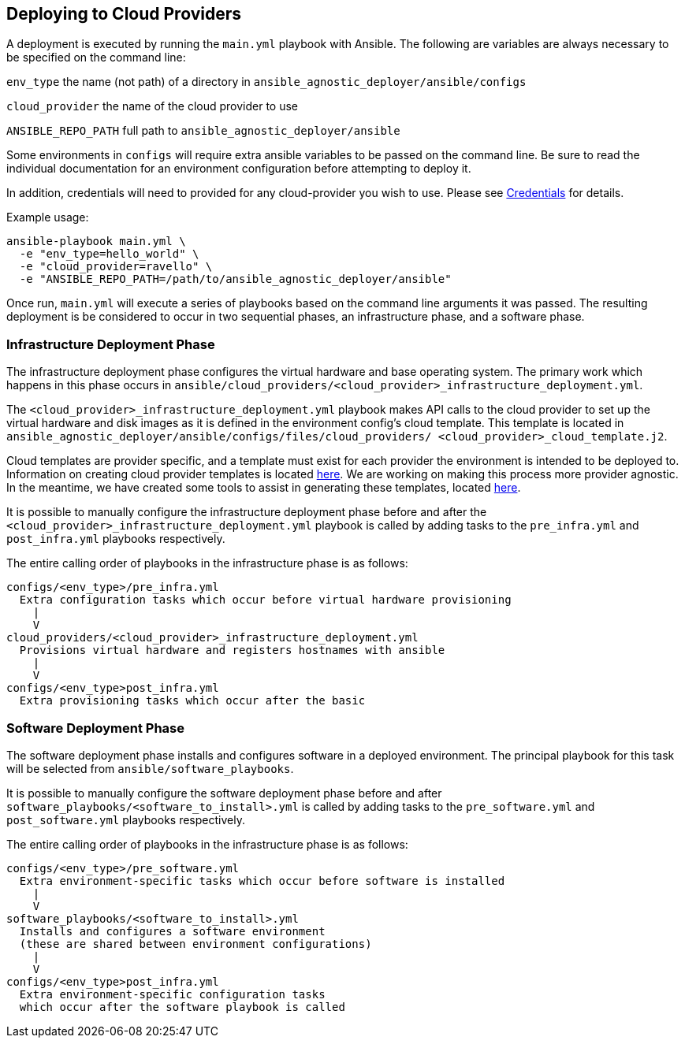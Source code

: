 == Deploying to Cloud Providers

A deployment is executed by running the `main.yml` playbook with Ansible.  
The following are variables are always necessary to be specified on the
command line:

`env_type`
  the name (not path) of a directory in 
  `ansible_agnostic_deployer/ansible/configs`

`cloud_provider`
  the name of the cloud provider to use

`ANSIBLE_REPO_PATH`
  full path to `ansible_agnostic_deployer/ansible`

Some environments in `configs` will require extra ansible variables to be 
passed on the command line.  Be sure to read the individual documentation 
for an environment configuration before attempting to deploy it.

In addition, credentials will need to provided for any cloud-provider you 
wish to use. Please see link:docs/Credentials.adoc[Credentials] 
for details.

Example usage:

```
ansible-playbook main.yml \
  -e "env_type=hello_world" \
  -e "cloud_provider=ravello" \
  -e "ANSIBLE_REPO_PATH=/path/to/ansible_agnostic_deployer/ansible"
```

Once run, `main.yml` will execute a series of playbooks based on the command 
line arguments it was passed.  The resulting deployment is be considered to 
occur in two sequential phases, an infrastructure phase, and a software phase.

=== Infrastructure Deployment Phase

The infrastructure deployment phase configures the virtual hardware and base operating 
system.  The primary work which happens in this phase occurs in 
`ansible/cloud_providers/<cloud_provider>_infrastructure_deployment.yml`.

The `<cloud_provider>_infrastructure_deployment.yml` playbook makes API calls 
to the cloud provider to set up the virtual hardware and disk images as it is 
defined in the environment config's cloud template.  This template is located 
in `ansible_agnostic_deployer/ansible/configs/files/cloud_providers/
<cloud_provider>_cloud_template.j2`.

Cloud templates are provider specific, and a template must exist for each 
provider the environment is intended to be deployed to.  Information on 
creating cloud provider templates is located link:docs/Cloud-Templates.adoc[here]. 
We are working on making this process more provider agnostic.  In the meantime, we 
have created some tools to assist in generating these templates, located
link:ansible/tools[here].  

It is possible to manually configure the infrastructure deployment phase 
before and after the `<cloud_provider>_infrastructure_deployment.yml` playbook 
is called by adding tasks to the `pre_infra.yml` and `post_infra.yml` playbooks 
respectively.  

The entire calling order of playbooks in the infrastructure phase is as follows:

```
configs/<env_type>/pre_infra.yml 
  Extra configuration tasks which occur before virtual hardware provisioning
    |
    V
cloud_providers/<cloud_provider>_infrastructure_deployment.yml 
  Provisions virtual hardware and registers hostnames with ansible
    |
    V
configs/<env_type>post_infra.yml
  Extra provisioning tasks which occur after the basic 
```

=== Software Deployment Phase

The software deployment phase installs and configures software in a deployed 
environment.  The principal playbook for this task will be selected from 
`ansible/software_playbooks`. 


It is possible to manually configure the software deployment phase before and 
after `software_playbooks/<software_to_install>.yml` is called by adding tasks 
to the `pre_software.yml` and `post_software.yml` playbooks respectively.  

The entire calling order of playbooks in the infrastructure phase is as follows:

```
configs/<env_type>/pre_software.yml 
  Extra environment-specific tasks which occur before software is installed
    |
    V
software_playbooks/<software_to_install>.yml
  Installs and configures a software environment
  (these are shared between environment configurations)
    |
    V
configs/<env_type>post_infra.yml
  Extra environment-specific configuration tasks 
  which occur after the software playbook is called
```

